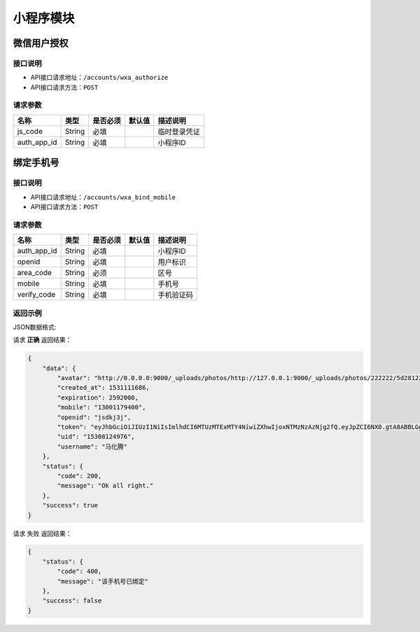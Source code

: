 ================
小程序模块
================

微信用户授权
------------------


接口说明
~~~~~~~~~~~~~~

* API接口请求地址：``/accounts/wxa_authorize``
* API接口请求方法：``POST``

请求参数
~~~~~~~~~~~~~~~

=====================  ==========  =========  ==========  =============================
名称                    类型        是否必须     默认值       描述说明
=====================  ==========  =========  ==========  =============================
js_code                 String      必填                    临时登录凭证
auth_app_id             String      必填                    小程序ID
=====================  ==========  =========  ==========  =============================



绑定手机号
------------------


接口说明
~~~~~~~~~~~~~~

* API接口请求地址：``/accounts/wxa_bind_mobile``
* API接口请求方法：``POST``

请求参数
~~~~~~~~~~~~~~~

=====================  ==========  =========  ==========  =============================
名称                    类型        是否必须     默认值       描述说明
=====================  ==========  =========  ==========  =============================
auth_app_id             String      必填                    小程序ID
openid                  String      必填                    用户标识
area_code               String      必须                    区号
mobile                  String      必填                    手机号
verify_code             String      必填                    手机验证码
=====================  ==========  =========  ==========  =============================

返回示例
~~~~~~~~~~~~~~~~

JSON数据格式:

请求 **正确** 返回结果：

.. code-block:: javascript

    {
        "data": {
            "avatar": "http://0.0.0.0:9000/_uploads/photos/http://127.0.0.1:9000/_uploads/photos/222222/5d2812257b539bb.jpg",
            "created_at": 1531111686,
            "expiration": 2592000,
            "mobile": "13001179400",
            "openid": "jsdkj3j",
            "token": "eyJhbGciOiJIUzI1NiIsImlhdCI6MTUzMTExMTY4NiwiZXhwIjoxNTMzNzAzNjg2fQ.eyJpZCI6NX0.gtA8ABBLGg-TGbnVRzhz2QzyPtO_JJCQ8reuFQUg1hE",
            "uid": "15308124976",
            "username": "马化腾"
        },
        "status": {
            "code": 200,
            "message": "Ok all right."
        },
        "success": true
    }

请求 ``失败`` 返回结果：

.. code-block:: javascript

    {
        "status": {
            "code": 400,
            "message": "该手机号已绑定"
        },
        "success": false
    }